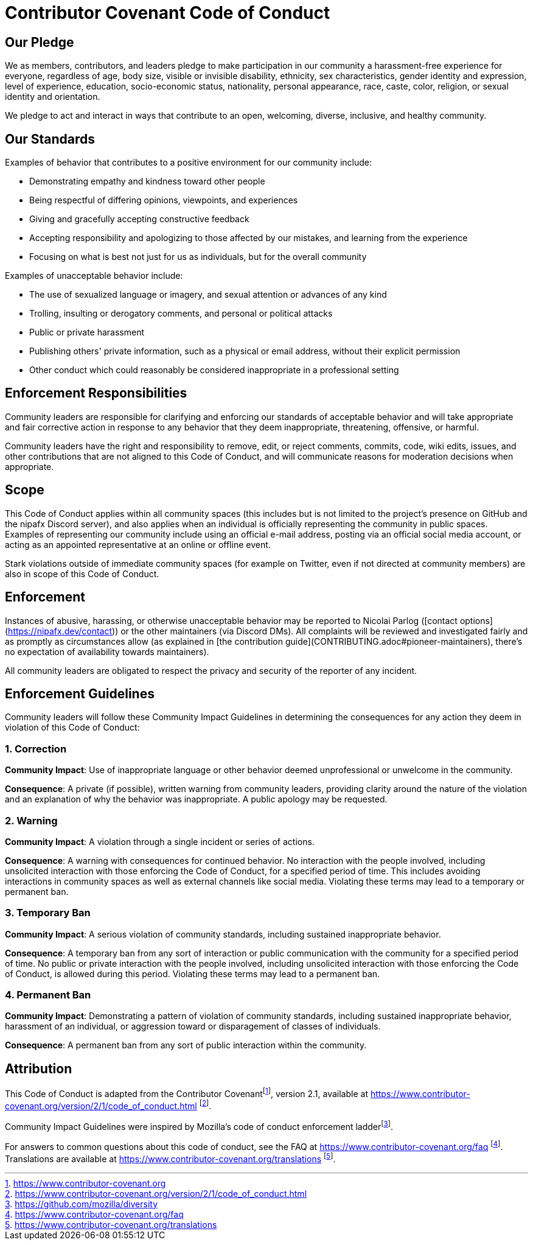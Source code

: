 = Contributor Covenant Code of Conduct

== Our Pledge

We as members, contributors, and leaders pledge to make participation in our
community a harassment-free experience for everyone, regardless of age, body
size, visible or invisible disability, ethnicity, sex characteristics, gender
identity and expression, level of experience, education, socio-economic status,
nationality, personal appearance, race, caste, color, religion, or sexual
identity and orientation.

We pledge to act and interact in ways that contribute to an open, welcoming,
diverse, inclusive, and healthy community.

== Our Standards

Examples of behavior that contributes to a positive environment for our
community include:

* Demonstrating empathy and kindness toward other people
* Being respectful of differing opinions, viewpoints, and experiences
* Giving and gracefully accepting constructive feedback
* Accepting responsibility and apologizing to those affected by our mistakes,
  and learning from the experience
* Focusing on what is best not just for us as individuals, but for the overall
  community

Examples of unacceptable behavior include:

* The use of sexualized language or imagery, and sexual attention or advances of
  any kind
* Trolling, insulting or derogatory comments, and personal or political attacks
* Public or private harassment
* Publishing others' private information, such as a physical or email address,
  without their explicit permission
* Other conduct which could reasonably be considered inappropriate in a
  professional setting

== Enforcement Responsibilities

Community leaders are responsible for clarifying and enforcing our standards of
acceptable behavior and will take appropriate and fair corrective action in
response to any behavior that they deem inappropriate, threatening, offensive,
or harmful.

Community leaders have the right and responsibility to remove, edit, or reject
comments, commits, code, wiki edits, issues, and other contributions that are
not aligned to this Code of Conduct, and will communicate reasons for moderation
decisions when appropriate.

== Scope

This Code of Conduct applies within all community spaces (this includes but is
not limited to the project's presence on GitHub and the nipafx Discord server),
and also applies when an individual is officially representing the community in
public spaces. Examples of representing our community include using an official
e-mail address, posting via an official social media account, or acting as an
appointed representative at an online or offline event.

Stark violations outside of immediate community spaces (for example on Twitter,
even if not directed at community members) are also in scope of this Code of Conduct.

== Enforcement

Instances of abusive, harassing, or otherwise unacceptable behavior may be
reported to Nicolai Parlog ([contact options](https://nipafx.dev/contact))
or the other maintainers (via Discord DMs). All complaints will be reviewed and
investigated fairly and as promptly as circumstances allow (as explained in
[the contribution guide](CONTRIBUTING.adoc#pioneer-maintainers), there's no
expectation of availability towards maintainers).

All community leaders are obligated to respect the privacy and security of the
reporter of any incident.

== Enforcement Guidelines

Community leaders will follow these Community Impact Guidelines in determining
the consequences for any action they deem in violation of this Code of Conduct:

=== 1. Correction

**Community Impact**: Use of inappropriate language or other behavior deemed
unprofessional or unwelcome in the community.

**Consequence**: A private (if possible), written warning from community leaders,
providing clarity around the nature of the violation and an explanation of why
the behavior was inappropriate. A public apology may be requested.

=== 2. Warning

**Community Impact**: A violation through a single incident or series of
actions.

**Consequence**: A warning with consequences for continued behavior. No
interaction with the people involved, including unsolicited interaction with
those enforcing the Code of Conduct, for a specified period of time. This
includes avoiding interactions in community spaces as well as external channels
like social media. Violating these terms may lead to a temporary or permanent
ban.

=== 3. Temporary Ban

**Community Impact**: A serious violation of community standards, including
sustained inappropriate behavior.

**Consequence**: A temporary ban from any sort of interaction or public
communication with the community for a specified period of time. No public or
private interaction with the people involved, including unsolicited interaction
with those enforcing the Code of Conduct, is allowed during this period.
Violating these terms may lead to a permanent ban.

=== 4. Permanent Ban

**Community Impact**: Demonstrating a pattern of violation of community
standards, including sustained inappropriate behavior, harassment of an
individual, or aggression toward or disparagement of classes of individuals.

**Consequence**: A permanent ban from any sort of public interaction within the
community.

== Attribution

This Code of Conduct is adapted from the Contributor Covenantfootnote:[https://www.contributor-covenant.org],
version 2.1, available at
https://www.contributor-covenant.org/version/2/1/code_of_conduct.html footnote:[https://www.contributor-covenant.org/version/2/1/code_of_conduct.html].

Community Impact Guidelines were inspired by
Mozilla's code of conduct enforcement ladderfootnote:[https://github.com/mozilla/diversity].

For answers to common questions about this code of conduct, see the FAQ at
https://www.contributor-covenant.org/faq footnote:[https://www.contributor-covenant.org/faq]. Translations are available at
https://www.contributor-covenant.org/translations footnote:[https://www.contributor-covenant.org/translations].

